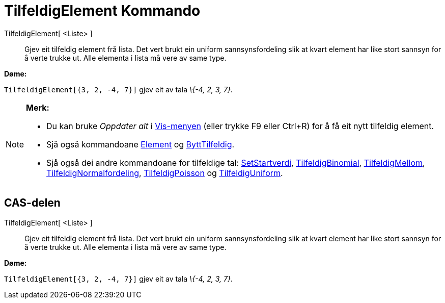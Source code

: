 = TilfeldigElement Kommando
:page-en: commands/RandomElement
ifdef::env-github[:imagesdir: /nn/modules/ROOT/assets/images]

TilfeldigElement[ <Liste> ]::
  Gjev eit tilfeldig element frå lista. Det vert brukt ein uniform sannsynsfordeling slik at kvart element har like
  stort sannsyn for å verte trukke ut. Alle elementa i lista må vere av same type.

[EXAMPLE]
====

*Døme:*

`++TilfeldigElement[{3, 2, -4, 7}]++` gjev eit av tala _\{-4, 2, 3, 7}_.

====

[NOTE]
====

*Merk:*

* Du kan bruke _Oppdater alt_ i xref:/Vis_meny.adoc[Vis-menyen] (eller trykke [.kcode]#F9# eller
[.kcode]##Ctrl##+[.kcode]#R#) for å få eit nytt tilfeldig element.
* Sjå også kommandoane xref:/commands/Element.adoc[Element] og xref:/commands/ByttTilfeldig.adoc[ByttTilfeldig].
* Sjå også dei andre kommandoane for tilfeldige tal: xref:/commands/SetStartverdi.adoc[SetStartverdi],
xref:/commands/TilfeldigBinomial.adoc[TilfeldigBinomial], xref:/commands/TilfeldigMellom.adoc[TilfeldigMellom],
xref:/commands/TilfeldigNormalfordeling.adoc[TilfeldigNormalfordeling],
xref:/commands/TilfeldigPoisson.adoc[TilfeldigPoisson] og xref:/commands/TilfeldigUniform.adoc[TilfeldigUniform].

====

== CAS-delen

TilfeldigElement[ <Liste> ]::
  Gjev eit tilfeldig element frå lista. Det vert brukt ein uniform sannsynsfordeling slik at kvart element har like
  stort sannsyn for å verte trukke ut. Alle elementa i lista må vere av same type.

[EXAMPLE]
====

*Døme:*

`++TilfeldigElement[{3, 2, -4, 7}]++` gjev eit av tala _\{-4, 2, 3, 7}_.

====
